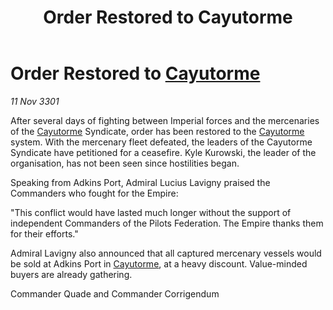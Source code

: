 :PROPERTIES:
:ID:       94cb2bed-0a38-417b-9222-4986e05ad7fb
:END:
#+title: Order Restored to Cayutorme
#+filetags: :3301:Empire:Federation:galnet:

* Order Restored to [[id:3ae0f41b-9beb-419b-a804-68a000d9666b][Cayutorme]]

/11 Nov 3301/

After several days of fighting between Imperial forces and the mercenaries of the [[id:3ae0f41b-9beb-419b-a804-68a000d9666b][Cayutorme]] Syndicate, order has been restored to the [[id:3ae0f41b-9beb-419b-a804-68a000d9666b][Cayutorme]] system. With the mercenary fleet defeated, the leaders of the Cayutorme Syndicate have petitioned for a ceasefire. Kyle Kurowski, the leader of the organisation, has not been seen since hostilities began. 

Speaking from Adkins Port, Admiral Lucius Lavigny praised the Commanders who fought for the Empire: 

"This conflict would have lasted much longer without the support of independent Commanders of the Pilots Federation. The Empire thanks them for their efforts." 

Admiral Lavigny also announced that all captured mercenary vessels would be sold at Adkins Port in [[id:3ae0f41b-9beb-419b-a804-68a000d9666b][Cayutorme]], at a heavy discount. Value-minded buyers are already gathering. 

Commander Quade and Commander Corrigendum

